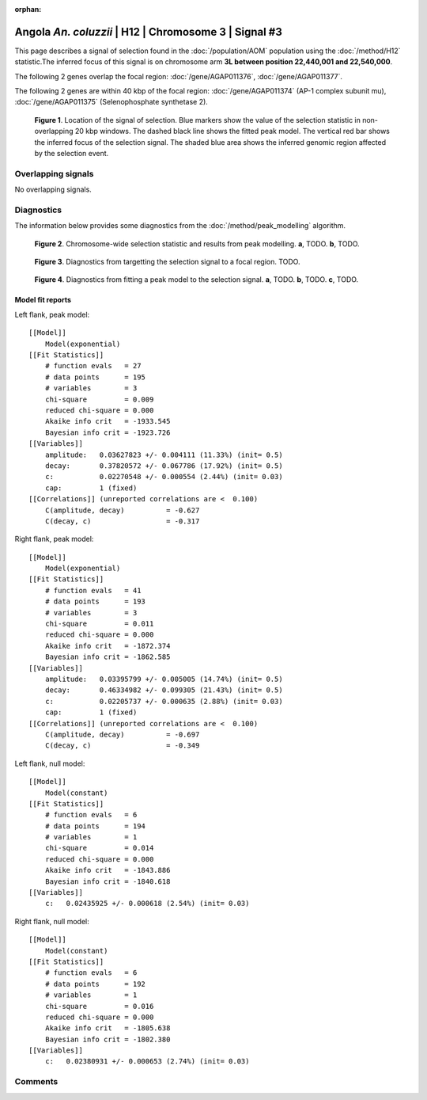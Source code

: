 :orphan:

Angola *An. coluzzii* | H12 | Chromosome 3 | Signal #3
================================================================================



This page describes a signal of selection found in the
:doc:`/population/AOM` population using the
:doc:`/method/H12` statistic.The inferred focus of this signal is on chromosome arm
**3L between position 22,440,001 and
22,540,000**.




The following 2 genes overlap the focal region: :doc:`/gene/AGAP011376`,  :doc:`/gene/AGAP011377`.




The following 2 genes are within 40 kbp of the focal
region: :doc:`/gene/AGAP011374` (AP-1 complex subunit mu),  :doc:`/gene/AGAP011375` (Selenophosphate synthetase 2).


.. figure:: peak_location.png
    :alt: signal location

    **Figure 1**. Location of the signal of selection. Blue markers show the
    value of the selection statistic in non-overlapping 20 kbp windows. The
    dashed black line shows the fitted peak model. The vertical red bar shows
    the inferred focus of the selection signal. The shaded blue area shows the
    inferred genomic region affected by the selection event.

Overlapping signals
-------------------


No overlapping signals.


Diagnostics
-----------

The information below provides some diagnostics from the
:doc:`/method/peak_modelling` algorithm.

.. figure:: peak_context.png

    **Figure 2**. Chromosome-wide selection statistic and results from peak
    modelling. **a**, TODO. **b**, TODO.

.. figure:: peak_targetting.png

    **Figure 3**. Diagnostics from targetting the selection signal to a focal
    region. TODO.

.. figure:: peak_fit.png

    **Figure 4**. Diagnostics from fitting a peak model to the selection signal.
    **a**, TODO. **b**, TODO. **c**, TODO.

Model fit reports
~~~~~~~~~~~~~~~~~

Left flank, peak model::

    [[Model]]
        Model(exponential)
    [[Fit Statistics]]
        # function evals   = 27
        # data points      = 195
        # variables        = 3
        chi-square         = 0.009
        reduced chi-square = 0.000
        Akaike info crit   = -1933.545
        Bayesian info crit = -1923.726
    [[Variables]]
        amplitude:   0.03627823 +/- 0.004111 (11.33%) (init= 0.5)
        decay:       0.37820572 +/- 0.067786 (17.92%) (init= 0.5)
        c:           0.02270548 +/- 0.000554 (2.44%) (init= 0.03)
        cap:         1 (fixed)
    [[Correlations]] (unreported correlations are <  0.100)
        C(amplitude, decay)          = -0.627 
        C(decay, c)                  = -0.317 


Right flank, peak model::

    [[Model]]
        Model(exponential)
    [[Fit Statistics]]
        # function evals   = 41
        # data points      = 193
        # variables        = 3
        chi-square         = 0.011
        reduced chi-square = 0.000
        Akaike info crit   = -1872.374
        Bayesian info crit = -1862.585
    [[Variables]]
        amplitude:   0.03395799 +/- 0.005005 (14.74%) (init= 0.5)
        decay:       0.46334982 +/- 0.099305 (21.43%) (init= 0.5)
        c:           0.02205737 +/- 0.000635 (2.88%) (init= 0.03)
        cap:         1 (fixed)
    [[Correlations]] (unreported correlations are <  0.100)
        C(amplitude, decay)          = -0.697 
        C(decay, c)                  = -0.349 


Left flank, null model::

    [[Model]]
        Model(constant)
    [[Fit Statistics]]
        # function evals   = 6
        # data points      = 194
        # variables        = 1
        chi-square         = 0.014
        reduced chi-square = 0.000
        Akaike info crit   = -1843.886
        Bayesian info crit = -1840.618
    [[Variables]]
        c:   0.02435925 +/- 0.000618 (2.54%) (init= 0.03)


Right flank, null model::

    [[Model]]
        Model(constant)
    [[Fit Statistics]]
        # function evals   = 6
        # data points      = 192
        # variables        = 1
        chi-square         = 0.016
        reduced chi-square = 0.000
        Akaike info crit   = -1805.638
        Bayesian info crit = -1802.380
    [[Variables]]
        c:   0.02380931 +/- 0.000653 (2.74%) (init= 0.03)


Comments
--------

.. raw:: html

    <div id="disqus_thread"></div>
    <script>
    (function() { // DON'T EDIT BELOW THIS LINE
    var d = document, s = d.createElement('script');
    s.src = 'https://agam-selection-atlas.disqus.com/embed.js';
    s.setAttribute('data-timestamp', +new Date());
    (d.head || d.body).appendChild(s);
    })();
    </script>
    <noscript>Please enable JavaScript to view the <a href="https://disqus.com/?ref_noscript">comments powered by Disqus.</a></noscript>
